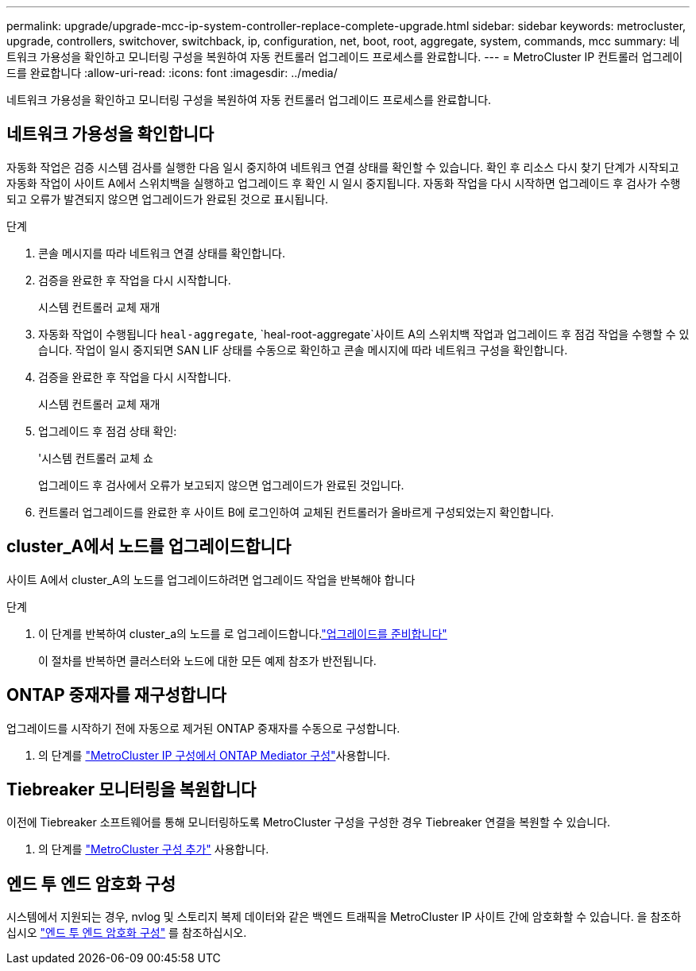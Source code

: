 ---
permalink: upgrade/upgrade-mcc-ip-system-controller-replace-complete-upgrade.html 
sidebar: sidebar 
keywords: metrocluster, upgrade, controllers, switchover, switchback, ip, configuration, net, boot, root, aggregate, system, commands, mcc 
summary: 네트워크 가용성을 확인하고 모니터링 구성을 복원하여 자동 컨트롤러 업그레이드 프로세스를 완료합니다. 
---
= MetroCluster IP 컨트롤러 업그레이드를 완료합니다
:allow-uri-read: 
:icons: font
:imagesdir: ../media/


[role="lead"]
네트워크 가용성을 확인하고 모니터링 구성을 복원하여 자동 컨트롤러 업그레이드 프로세스를 완료합니다.



== 네트워크 가용성을 확인합니다

자동화 작업은 검증 시스템 검사를 실행한 다음 일시 중지하여 네트워크 연결 상태를 확인할 수 있습니다. 확인 후 리소스 다시 찾기 단계가 시작되고 자동화 작업이 사이트 A에서 스위치백을 실행하고 업그레이드 후 확인 시 일시 중지됩니다. 자동화 작업을 다시 시작하면 업그레이드 후 검사가 수행되고 오류가 발견되지 않으면 업그레이드가 완료된 것으로 표시됩니다.

.단계
. 콘솔 메시지를 따라 네트워크 연결 상태를 확인합니다.
. 검증을 완료한 후 작업을 다시 시작합니다.
+
시스템 컨트롤러 교체 재개

. 자동화 작업이 수행됩니다 `heal-aggregate`, `heal-root-aggregate`사이트 A의 스위치백 작업과 업그레이드 후 점검 작업을 수행할 수 있습니다. 작업이 일시 중지되면 SAN LIF 상태를 수동으로 확인하고 콘솔 메시지에 따라 네트워크 구성을 확인합니다.
. 검증을 완료한 후 작업을 다시 시작합니다.
+
시스템 컨트롤러 교체 재개

. 업그레이드 후 점검 상태 확인:
+
'시스템 컨트롤러 교체 쇼

+
업그레이드 후 검사에서 오류가 보고되지 않으면 업그레이드가 완료된 것입니다.

. 컨트롤러 업그레이드를 완료한 후 사이트 B에 로그인하여 교체된 컨트롤러가 올바르게 구성되었는지 확인합니다.




== cluster_A에서 노드를 업그레이드합니다

사이트 A에서 cluster_A의 노드를 업그레이드하려면 업그레이드 작업을 반복해야 합니다

.단계
. 이 단계를 반복하여 cluster_a의 노드를 로 업그레이드합니다.link:upgrade-mcc-ip-system-controller-replace-supported-platforms.html["업그레이드를 준비합니다"]
+
이 절차를 반복하면 클러스터와 노드에 대한 모든 예제 참조가 반전됩니다.





== ONTAP 중재자를 재구성합니다

업그레이드를 시작하기 전에 자동으로 제거된 ONTAP 중재자를 수동으로 구성합니다.

. 의 단계를 link:../install-ip/task_configuring_the_ontap_mediator_service_from_a_metrocluster_ip_configuration.html["MetroCluster IP 구성에서 ONTAP Mediator 구성"]사용합니다.




== Tiebreaker 모니터링을 복원합니다

이전에 Tiebreaker 소프트웨어를 통해 모니터링하도록 MetroCluster 구성을 구성한 경우 Tiebreaker 연결을 복원할 수 있습니다.

. 의 단계를 http://docs.netapp.com/ontap-9/topic/com.netapp.doc.hw-metrocluster-tiebreaker/GUID-7259BCA4-104C-49C6-BAD0-1068CA2A3DA5.html["MetroCluster 구성 추가"] 사용합니다.




== 엔드 투 엔드 암호화 구성

시스템에서 지원되는 경우, nvlog 및 스토리지 복제 데이터와 같은 백엔드 트래픽을 MetroCluster IP 사이트 간에 암호화할 수 있습니다. 을 참조하십시오 link:../maintain/task-configure-encryption.html["엔드 투 엔드 암호화 구성"] 를 참조하십시오.
